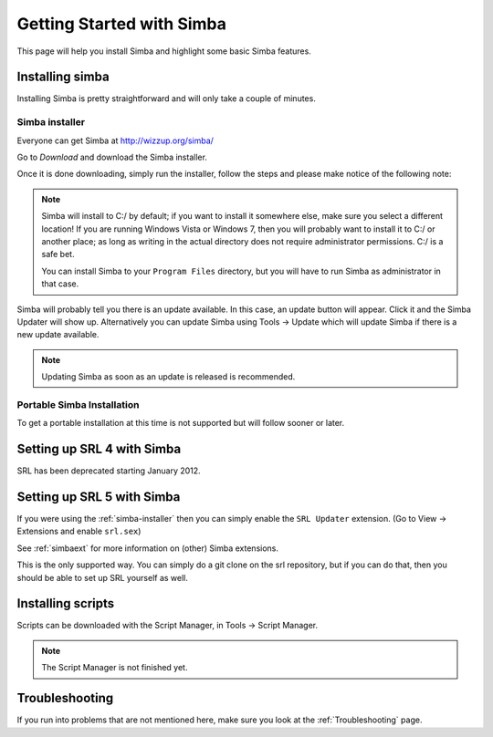 .. _gettingstarted:

Getting Started with Simba
==========================

This page will help you install Simba and highlight some basic Simba
features.

.. _installingsimba:

Installing simba
----------------

Installing Simba is pretty straightforward and will only take a couple of
minutes.

.. _simba-installer:

Simba installer
~~~~~~~~~~~~~~~

Everyone can get Simba at http://wizzup.org/simba/

Go to *Download* and download the Simba installer.

Once it is done downloading, simply run the installer, follow the steps and
please make notice of the following note:

.. note::
    Simba will install to C:/ by default; if you want to install it
    somewhere else, make sure you select a different location!
    If you are running Windows Vista or Windows 7, then you will probably want
    to install it to C:/ or another place; as long as writing in the actual
    directory does not require administrator permissions. C:/ is a safe bet.

    You can install Simba to your ``Program Files`` directory, but you will have
    to run Simba as administrator in that case.

Simba will probably tell you there is an update available. In this case, an
update button will appear. Click it and the Simba Updater will show up.
Alternatively you can update Simba using Tools -> Update which will update Simba
if there is a new update available.

.. note::
    Updating Simba as soon as an update is released is recommended.

Portable Simba Installation
~~~~~~~~~~~~~~~~~~~~~~~~~~~

..
    TODO

To get a portable installation at this time is not supported but will follow
sooner or later.

Setting up SRL 4 with Simba
---------------------------

SRL has been deprecated starting January 2012.

Setting up SRL 5 with Simba
---------------------------

If you were using the :ref:`simba-installer` then you can simply enable the
``SRL Updater`` extension. (Go to View -> Extensions and enable ``srl.sex``)

See :ref:`simbaext` for more information on (other) Simba extensions.

This is the only supported way. You can simply do a git clone on the srl
repository, but if you can do that, then you should be able to set up SRL
yourself as well.

Installing scripts
------------------

..
    TODO

Scripts can be downloaded with the Script Manager, in Tools -> Script Manager.

.. note::
    The Script Manager is not finished yet.

Troubleshooting
---------------

If you run into problems that are not mentioned here, make sure you look at
the :ref:`Troubleshooting` page.
